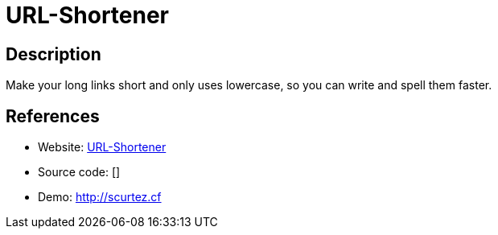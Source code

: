 = URL-Shortener

:Name:          URL-Shortener
:Language:      URL-Shortener
:License:       GPL-3.0
:Topic:         URL Shorteners
:Category:      
:Subcategory:   

// END-OF-HEADER. DO NOT MODIFY OR DELETE THIS LINE

== Description

Make your long links short and only uses lowercase, so you can write and spell them faster.

== References

* Website: https://github.com/sapioit/URL-shortener[URL-Shortener]
* Source code: []
* Demo: http://scurtez.cf[http://scurtez.cf]
